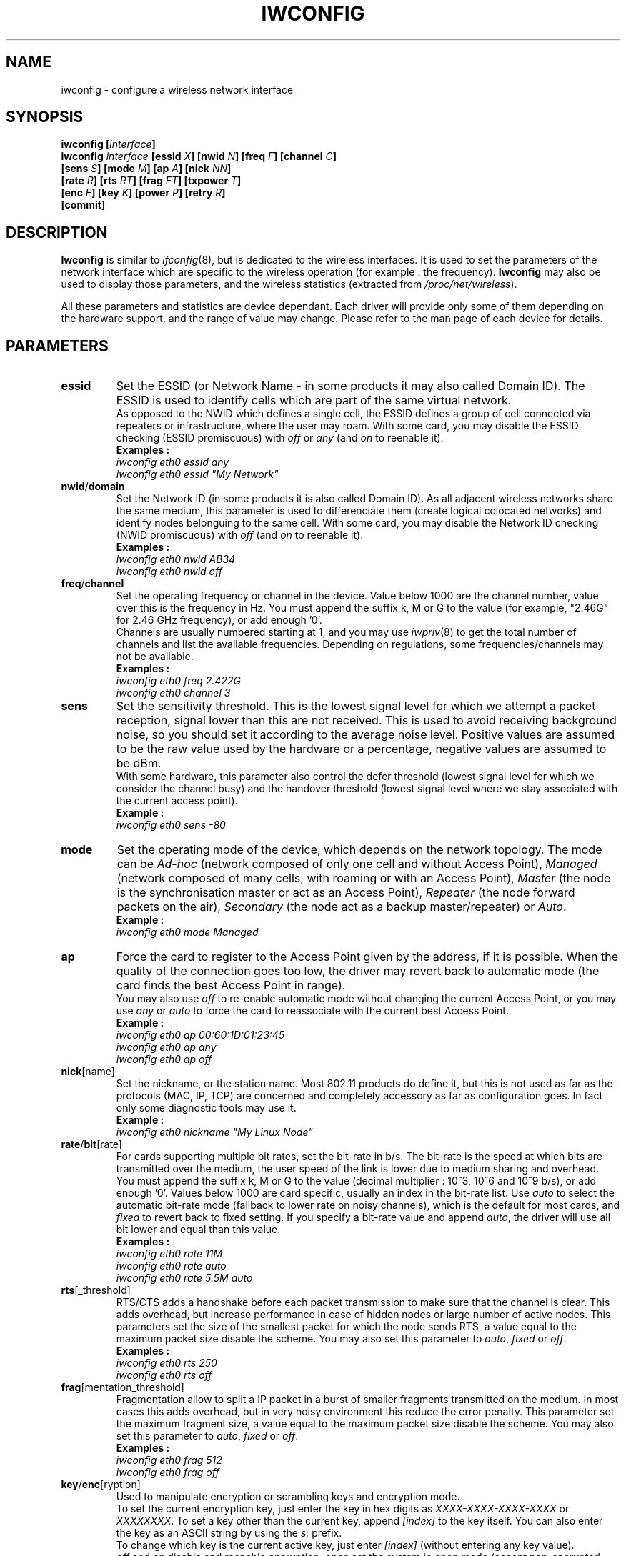 .\" Jean II - HPLB - 96
.\" iwconfig.8
.\"
.TH IWCONFIG 8 "31 October 1996" "net-tools" "Linux Programmer's Manual"
.\"
.\" NAME part
.\"
.SH NAME
iwconfig \- configure a wireless network interface
.\"
.\" SYNOPSIS part
.\"
.SH SYNOPSIS
.BI "iwconfig [" interface ]
.br
.BI "iwconfig " interface " [essid " X "] [nwid " N "] [freq " F "] [channel " C ]
.br
.BI "                   [sens " S "] [mode " M "] [ap " A "] [nick " NN ]
.br
.BI "                   [rate " R "] [rts " RT "] [frag " FT "] [txpower " T ]
.br
.BI "                   [enc " E "] [key " K "] [power " P "] [retry " R ]
.br
.BI "                   [commit]
.\"
.\" DESCRIPTION part
.\"
.SH DESCRIPTION
.B Iwconfig
is similar to
.IR ifconfig (8),
but is dedicated to the wireless interfaces. It is used to set the
parameters of the network interface which are specific to the wireless
operation (for example : the frequency).
.B Iwconfig
may also be used to display those parameters, and the wireless
statistics (extracted from
.IR /proc/net/wireless ).
.PP
All these parameters and statistics are device dependant. Each driver
will provide only some of them depending on the hardware support, and
the range of value may change. Please refer to the man page of each
device for details.
.\"
.\" PARAMETER part
.\"
.SH PARAMETERS
.TP
.B essid
Set the ESSID (or Network Name - in some products it may also called
Domain ID). The ESSID is used to identify cells which are part of the
same virtual network.
.br
As opposed to the NWID which defines a single cell, the ESSID defines
a group of cell connected via repeaters or infrastructure, where the
user may roam.  With some card, you may disable the ESSID checking
(ESSID promiscuous) with
.IR off " or " any " (and " on
to reenable it).
.br
.B Examples :
.br
.I "	iwconfig eth0 essid any"
.br
.I "	iwconfig eth0 essid ""My Network""
.TP
.BR nwid / domain
Set the Network ID (in some products it is also called Domain ID). As
all adjacent wireless networks share the same medium, this parameter
is used to differenciate them (create logical colocated networks) and
identify nodes belonguing to the same cell. With some card, you may
disable the Network ID checking (NWID promiscuous) with
.IR off " (and " on
to reenable it).
.br
.B Examples :
.br
.I "	iwconfig eth0 nwid AB34
.br
.I "	iwconfig eth0 nwid off"
.TP
.BR freq / channel
Set the operating frequency or channel in the device. Value below 1000
are the channel number, value over this is the frequency in Hz. You
must append the suffix k, M or G to the value (for example, "2.46G"
for 2.46 GHz frequency), or add enough '0'.
.br
Channels are usually numbered starting at 1,
and you may use
.IR iwpriv (8)
to get the total number of channels and list the available
frequencies. Depending on regulations, some frequencies/channels may
not be available.
.br
.B Examples :
.br
.I "	iwconfig eth0 freq 2.422G"
.br
.I "	iwconfig eth0 channel 3"
.TP
.B sens
Set the sensitivity threshold. This is the lowest signal level for
which we attempt a packet reception, signal lower than this are not
received. This is used to avoid receiving background noise, so you
should set it according to the average noise level. Positive values
are assumed to be the raw value used by the hardware or a percentage,
negative values are assumed to be dBm.
.br
With some hardware, this parameter also control the defer threshold
(lowest signal level for which we consider the channel busy) and the
handover threshold (lowest signal level where we stay associated with
the current access point).
.br
.B Example :
.br
.I "	iwconfig eth0 sens -80"
.TP
.B mode
Set the operating mode of the device, which depends on the network
topology. The mode can be
.I Ad-hoc
(network composed of only one cell and without Access Point),
.I Managed
(network composed of many cells, with roaming or with an Access Point),
.I Master
(the node is the synchronisation master or act as an Access Point),
.I Repeater
(the node forward packets on the air),
.I Secondary
(the node act as a backup master/repeater) or
.IR Auto .
.br
.B Example :
.br
.I "	iwconfig eth0 mode Managed"
.TP
.B ap
Force the card to register to the Access Point given by the address,
if it is possible. When the quality of the connection goes too low,
the driver may revert back to automatic mode (the card finds the best
Access Point in range).
.br
You may also use
.I off
to re-enable automatic mode without changing the current Access Point,
or you may use
.I any
or
.I auto
to force the card to reassociate with the current best Access Point.
.br
.B Example :
.br
.I "	iwconfig eth0 ap 00:60:1D:01:23:45"
.br
.I "	iwconfig eth0 ap any"
.br
.I "	iwconfig eth0 ap off"
.TP
.BR nick [name]
Set the nickname, or the station name. Most 802.11 products do define
it, but this is not used as far as the protocols (MAC, IP, TCP) are
concerned and completely accessory as far as configuration goes. In
fact only some diagnostic tools may use it.
.br
.B Example :
.br
.I "	iwconfig eth0 nickname ""My Linux Node""
.TP
.BR rate / bit [rate]
For cards supporting multiple bit rates, set the bit-rate in b/s. The
bit-rate is the speed at which bits are transmitted over the medium,
the user speed of the link is lower due to medium sharing and
overhead.
.br
You must append the suffix k, M or G to the value (decimal multiplier
: 10^3, 10^6 and 10^9 b/s), or add enough '0'. Values below 1000 are
card specific, usually an index in the bit-rate list. Use
.I auto
to select the automatic bit-rate mode (fallback to lower rate on noisy
channels), which is the default for most cards, and
.I fixed
to revert back to fixed setting. If you specify a bit-rate value and append
.IR auto ,
the driver will use all bit lower and equal than this value.
.br
.B Examples :
.br
.I "	iwconfig eth0 rate 11M"
.br
.I "	iwconfig eth0 rate auto"
.br
.I "	iwconfig eth0 rate 5.5M auto"
.TP
.BR rts [_threshold]
RTS/CTS adds a handshake before each packet transmission to make sure
that the channel is clear. This adds overhead, but increase
performance in case of hidden nodes or large number of active
nodes. This parameters set the size of the smallest packet for which
the node sends RTS, a value equal to the maximum packet size disable
the scheme. You may also set this parameter to
.IR auto ", " fixed " or " off .
.br
.B Examples :
.br
.I "	iwconfig eth0 rts 250"
.br
.I "	iwconfig eth0 rts off"
.TP
.BR frag [mentation_threshold]
Fragmentation allow to split a IP packet in a burst of smaller
fragments transmitted on the medium. In most cases this adds overhead,
but in very noisy environment this reduce the error penalty. This
parameter set the maximum fragment size, a value equal to the maximum
packet size disable the scheme. You may also set this parameter to
.IR auto ", " fixed " or " off .
.br
.B Examples :
.br
.I "	iwconfig eth0 frag 512"
.br
.I "	iwconfig eth0 frag off"
.TP
.BR key / enc [ryption]
Used to manipulate encryption or scrambling keys and encryption mode.
.br
To set the current encryption key, just enter the key in hex digits as
.IR XXXX-XXXX-XXXX-XXXX " or " XXXXXXXX .
To set a key other than the current key, append
.I [index]
to the key itself. You can also enter the key as an ASCII string by
using the
.I s:
prefix.
.br
To change which key is the current active key, just enter
.I [index]
(without entering any key value).
.br
.IR off " and " on
disable and reenable encryption,
.I open
set the system in open mode (accept non-encrypted packets) and
.I restricted
discard non-encrypted packets.
.br
.B Examples :
.br
.I "	iwconfig eth0 key 0123-4567-89"
.br
.I "	iwconfig eth0 key s:password [2]"
.br
.I "	iwconfig eth0 key [2] open"
.br
.I "	iwconfig eth0 key off"
.TP
.BR power
Used to manipulate power management scheme parameters and mode.
.br
To set the period between wake up, enter
.IR "period `value'" .
To set the timeout before going back to sleep, enter
.IR "timeout `value'" .
You can also add the
.IR min " and " max
modifiers. By defaults, those values are in seconds, append the
suffix m or u to specify values un milliseconds or
microseconds. Sometimes, those values are without units (number of
dwell or the like).
.br
.IR off " and " on
disable and reenable power management. Finally, you may set the power
management mode to
.I all
(receive all packets),
.I unicast
(receive unicast packets only, discard multicast and broadcast) and
.I multicast
(receive multicast and broadcast only, discard unicast packets).
.br
.B Examples :
.br
.I "	iwconfig eth0 power period 2"
.br
.I "	iwconfig eth0 power 500m unicast"
.br
.I "	iwconfig eth0 power timeout 300u all"
.br
.I "	iwconfig eth0 power off"
.br
.I "	iwconfig eth0 power min period 2 power max period 4"
.TP
.BR txpower
For cards supporting multiple transmit powers, set the transmit power in dBm. If 
.I W
is the power in Watt, the power in dBm is
.IR "P = 30 + 10.log(W)" .
If the value is postfixed by
.IR mW ,
it will be automatically converted to dBm.
.br
In addition, 
.IR on " and " off
enable and disable the radio, and
.IR auto " and " fixed
enable and disable power control (if those features are available).
.br
.B Examples :
.br
.I "	iwconfig eth0 txpower 15"
.br
.I "	iwconfig eth0 txpower 30mW"
.br
.I "	iwconfig eth0 txpower auto"
.br
.I "	iwconfig eth0 txpower off"
.TP
.BR retry
Most cards have MAC retransmissions, and some allow to set the
behaviour of the retry mechanism.
.br
To set the maximum number of retries, enter
.IR "limit `value'" .
This is an absolute value (without unit).
The set the maximum length of time the MAC should retry, enter
.IR "lifetime `value'" .
By defaults, this value in in seconds, append the suffix m or u to
specify values un milliseconds or microseconds.
.br
You can also add the
.IR min " and " max
modifiers. If the card support automatic mode, they define the bounds
of the limit or lifetime. Some other cards define different values
depending on packet size, for example in 802.11
.I min limit
is the short retry limit (non RTS/CTS packets).
.br
.B Examples :
.br
.I "	iwconfig eth0 retry 16"
.br
.I "	iwconfig eth0 retry lifetime 300m"
.br
.I "	iwconfig eth0 retry min limit 8"
.TP
.BR commit
Some cards may not apply changes done through Wireless Extensions
immediately (they may wait to agregate the changes or apply it only
when the card is brought up via ifconfig). This command (when
available) force the card to apply all pending changes.
.br
This is normally not needed, because the card will eventually apply
the changes, but can be usefull for debugging.
.\"
.\" DISPLAY part
.\"
.SH DISPLAY
For each device which support wireless extensions,
.I iwconfig
will display the name of the
.B MAC protocol
used (name of device for proprietary protocols), the
.B ESSID
(Network Name), the
.BR NWID ,
the
.B frequency
(or channel), the
.BR sensitivity ,
the
.B mode
of operation, the
.B Access Point
address, the
.B bit-rate
the
.BR "RTS threshold" ", the " "fragmentation threshold" ,
the
.B encryption key
and the
.B power management
settings (depending on availability).
.br
See above for explanations of what these parameters mean.
.br
If the label for bitrate is followed by
.RB ` = ',
it means that the parameter is fixed and forced to that value, if it
is followed by
.RB ` : '
it is only the current value (device in normal auto mode).
.PP
If
.I /proc/net/wireless
exists,
.I iwconfig
will also display its content :
.TP
.B Link quality
Quality of the link or the modulation (what is the level of contention
or interference, or how good the received signal is).
.TP
.B Signal level
Received signal strength (how strong the received signal is).
.TP
.B Noise level
Background noise level (when no packet is transmited).
.TP
.B invalid nwid
Number of packets received with a different NWID. Used to detect
configuration problems or adjacent network existence.
.TP
.B invalid crypt
Number of packets that the hardware was unable to decrypt.
.TP
.B invalid misc
Other packets lost in relation with specific wireless operations.
.\"
.\" AUTHOR part
.\"
.SH AUTHOR
Jean Tourrilhes \- jt@hpl.hp.com
.\"
.\" FILES part
.\"
.SH FILES
.I /proc/net/wireless
.\"
.\" SEE ALSO part
.\"
.SH SEE ALSO
.BR ifconfig (8),
.BR iwspy (8),
.BR iwlist (8),
.BR iwpriv (8),
.BR wavelan (4),
.BR wavelan_cs (4),
.BR wvlan_cs (4),
.BR netwave_cs (4).
